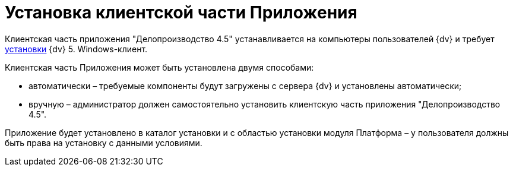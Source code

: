 = Установка клиентской части Приложения

Клиентская часть приложения "Делопроизводство 4.5" устанавливается на компьютеры пользователей {dv} и требует xref:Required_resources_software.html#require[установки] {dv} 5. Windows-клиент.

Клиентская часть Приложения может быть установлена двумя способами:

* автоматически – требуемые компоненты будут загружены с сервера {dv} и установлены автоматически;
* вручную – администратор должен самостоятельно установить клиентскую часть приложения "Делопроизводство 4.5".

Приложение будет установлено в каталог установки и с областью установки модуля Платформа – у пользователя должны быть права на установку с данными условиями.

